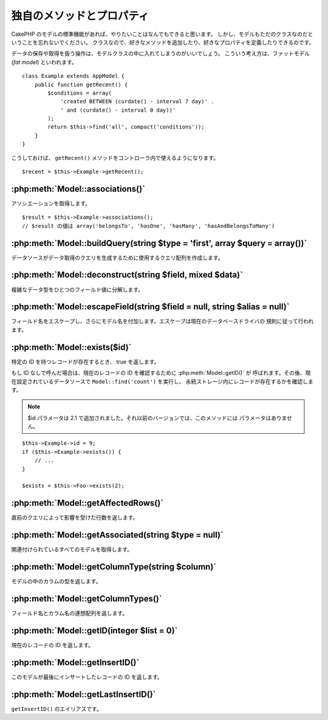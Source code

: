 独自のメソッドとプロパティ
##########################

CakePHP のモデルの標準機能があれば、やりたいことはなんでもできると思います。
しかし、モデルもただのクラスなのだということを忘れないでください。
クラスなので、好きなメソッドを追加したり、好きなプロパティを定義したりできるのです。

データの保存や取得を扱う操作は、モデルクラスの中に入れてしまうのがいいでしょう。
こういう考え方は、ファットモデル (*fat model*) といわれます。

::

    class Example extends AppModel {
        public function getRecent() {
            $conditions = array(
                'created BETWEEN (curdate() - interval 7 day)' .
                ' and (curdate() - interval 0 day))'
            );
            return $this->find('all', compact('conditions'));
        }
    }

こうしておけば、 ``getRecent()`` メソッドをコントローラ内で使えるようになります。

::

    $recent = $this->Example->getRecent();

:php:meth:`Model::associations()`
=================================

アソシエーションを取得します。 ::

    $result = $this->Example->associations();
    // $result の値は array('belongsTo', 'hasOne', 'hasMany', 'hasAndBelongsToMany')

:php:meth:`Model::buildQuery(string $type = 'first', array $query = array())`
=============================================================================

データソースがデータ取得のクエリを生成するために使用するクエリ配列を作成します。

:php:meth:`Model::deconstruct(string $field, mixed $data)`
==========================================================

複雑なデータ型をひとつのフィールド値に分解します。

:php:meth:`Model::escapeField(string $field = null, string $alias = null)`
==========================================================================

フィールド名をエスケープし、さらにモデル名を付加します。エスケープは現在のデータベースドライバの
規則に従って行われます。

:php:meth:`Model::exists($id)`
==============================

特定の ID を持つレコードが存在するとき、 true を返します。

もし ID なしで呼んだ場合は、現在のレコードの ID を確認するために :php:meth:`Model::getID()` が
呼ばれます。その後、現在設定されているデータソースで ``Model::find('count')`` を実行し、
永続ストレージ内にレコードが存在するかを確認します。

.. note ::

    $id パラメータは 2.1 で追加されました。それ以前のバージョンでは、このメソッドには
    パラメータはありません。

::

    $this->Example->id = 9;
    if ($this->Example->exists()) {
        // ...
    }

    $exists = $this->Foo->exists(2);

:php:meth:`Model::getAffectedRows()`
====================================

直前のクエリによって影響を受けた行数を返します。

:php:meth:`Model::getAssociated(string $type = null)`
=====================================================

関連付けられているすべてのモデルを取得します。

:php:meth:`Model::getColumnType(string $column)`
================================================

モデルの中のカラムの型を返します。

:php:meth:`Model::getColumnTypes()`
===================================

フィールド名とカラム名の連想配列を返します。

:php:meth:`Model::getID(integer $list = 0)`
===========================================

現在のレコードの ID を返します。

:php:meth:`Model::getInsertID()`
================================

このモデルが最後にインサートしたレコードの ID を返します。

:php:meth:`Model::getLastInsertID()`
====================================

``getInsertID()`` のエイリアスです。

.. meta::
    :title lang=ja: Additional Methods and Properties
    :keywords lang=ja: model classes,model functions,model class,interval,array
